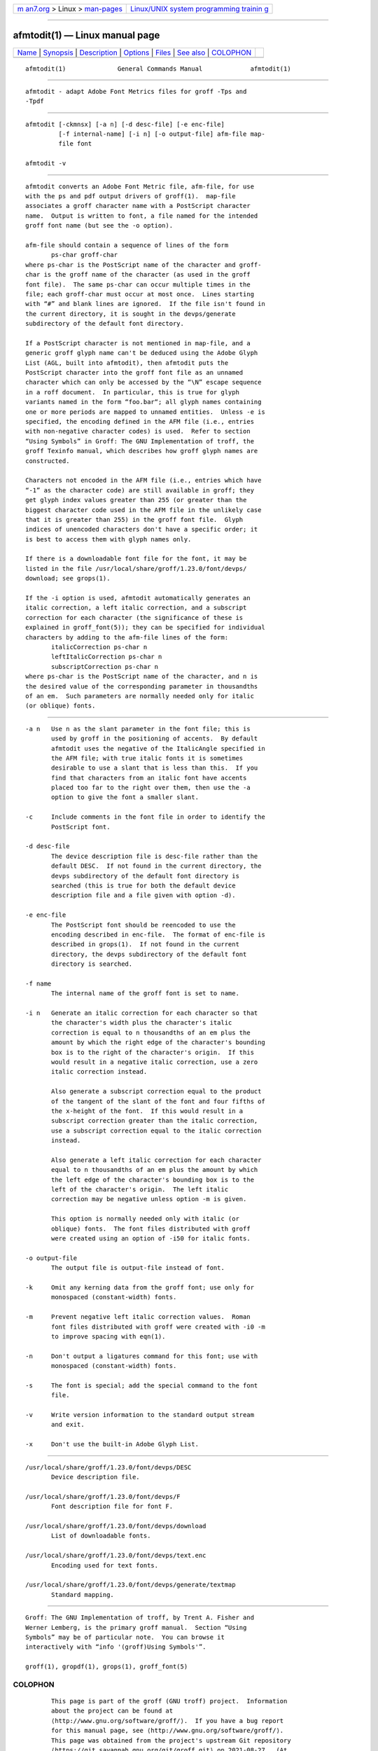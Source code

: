 .. container:: page-top

.. container:: nav-bar

   +----------------------------------+----------------------------------+
   | `m                               | `Linux/UNIX system programming   |
   | an7.org <../../../index.html>`__ | trainin                          |
   | > Linux >                        | g <http://man7.org/training/>`__ |
   | `man-pages <../index.html>`__    |                                  |
   +----------------------------------+----------------------------------+

--------------

afmtodit(1) — Linux manual page
===============================

+-----------------------------------+-----------------------------------+
| `Name <#Name>`__ \|               |                                   |
| `Synopsis <#Synopsis>`__ \|       |                                   |
| `Description <#Description>`__ \| |                                   |
| `Options <#Options>`__ \|         |                                   |
| `Files <#Files>`__ \|             |                                   |
| `See also <#See_also>`__ \|       |                                   |
| `COLOPHON <#COLOPHON>`__          |                                   |
+-----------------------------------+-----------------------------------+
| .. container:: man-search-box     |                                   |
+-----------------------------------+-----------------------------------+

::

   afmtodit(1)              General Commands Manual             afmtodit(1)


-------------------------------------------------

::

          afmtodit - adapt Adobe Font Metrics files for groff -Tps and
          -Tpdf


---------------------------------------------------------

::

          afmtodit [-ckmnsx] [-a n] [-d desc-file] [-e enc-file]
                   [-f internal-name] [-i n] [-o output-file] afm-file map-
                   file font

          afmtodit -v


---------------------------------------------------------------

::

          afmtodit converts an Adobe Font Metric file, afm-file, for use
          with the ps and pdf output drivers of groff(1).  map-file
          associates a groff character name with a PostScript character
          name.  Output is written to font, a file named for the intended
          groff font name (but see the -o option).

          afm-file should contain a sequence of lines of the form
                 ps-char groff-char
          where ps-char is the PostScript name of the character and groff-
          char is the groff name of the character (as used in the groff
          font file).  The same ps-char can occur multiple times in the
          file; each groff-char must occur at most once.  Lines starting
          with “#” and blank lines are ignored.  If the file isn't found in
          the current directory, it is sought in the devps/generate
          subdirectory of the default font directory.

          If a PostScript character is not mentioned in map-file, and a
          generic groff glyph name can't be deduced using the Adobe Glyph
          List (AGL, built into afmtodit), then afmtodit puts the
          PostScript character into the groff font file as an unnamed
          character which can only be accessed by the “\N” escape sequence
          in a roff document.  In particular, this is true for glyph
          variants named in the form “foo.bar“; all glyph names containing
          one or more periods are mapped to unnamed entities.  Unless -e is
          specified, the encoding defined in the AFM file (i.e., entries
          with non-negative character codes) is used.  Refer to section
          “Using Symbols” in Groff: The GNU Implementation of troff, the
          groff Texinfo manual, which describes how groff glyph names are
          constructed.

          Characters not encoded in the AFM file (i.e., entries which have
          “-1” as the character code) are still available in groff; they
          get glyph index values greater than 255 (or greater than the
          biggest character code used in the AFM file in the unlikely case
          that it is greater than 255) in the groff font file.  Glyph
          indices of unencoded characters don't have a specific order; it
          is best to access them with glyph names only.

          If there is a downloadable font file for the font, it may be
          listed in the file /usr/local/share/groff/1.23.0/font/devps/
          download; see grops(1).

          If the -i option is used, afmtodit automatically generates an
          italic correction, a left italic correction, and a subscript
          correction for each character (the significance of these is
          explained in groff_font(5)); they can be specified for individual
          characters by adding to the afm-file lines of the form:
                 italicCorrection ps-char n
                 leftItalicCorrection ps-char n
                 subscriptCorrection ps-char n
          where ps-char is the PostScript name of the character, and n is
          the desired value of the corresponding parameter in thousandths
          of an em.  Such parameters are normally needed only for italic
          (or oblique) fonts.


-------------------------------------------------------

::

          -a n   Use n as the slant parameter in the font file; this is
                 used by groff in the positioning of accents.  By default
                 afmtodit uses the negative of the ItalicAngle specified in
                 the AFM file; with true italic fonts it is sometimes
                 desirable to use a slant that is less than this.  If you
                 find that characters from an italic font have accents
                 placed too far to the right over them, then use the -a
                 option to give the font a smaller slant.

          -c     Include comments in the font file in order to identify the
                 PostScript font.

          -d desc-file
                 The device description file is desc-file rather than the
                 default DESC.  If not found in the current directory, the
                 devps subdirectory of the default font directory is
                 searched (this is true for both the default device
                 description file and a file given with option -d).

          -e enc-file
                 The PostScript font should be reencoded to use the
                 encoding described in enc-file.  The format of enc-file is
                 described in grops(1).  If not found in the current
                 directory, the devps subdirectory of the default font
                 directory is searched.

          -f name
                 The internal name of the groff font is set to name.

          -i n   Generate an italic correction for each character so that
                 the character's width plus the character's italic
                 correction is equal to n thousandths of an em plus the
                 amount by which the right edge of the character's bounding
                 box is to the right of the character's origin.  If this
                 would result in a negative italic correction, use a zero
                 italic correction instead.

                 Also generate a subscript correction equal to the product
                 of the tangent of the slant of the font and four fifths of
                 the x-height of the font.  If this would result in a
                 subscript correction greater than the italic correction,
                 use a subscript correction equal to the italic correction
                 instead.

                 Also generate a left italic correction for each character
                 equal to n thousandths of an em plus the amount by which
                 the left edge of the character's bounding box is to the
                 left of the character's origin.  The left italic
                 correction may be negative unless option -m is given.

                 This option is normally needed only with italic (or
                 oblique) fonts.  The font files distributed with groff
                 were created using an option of -i50 for italic fonts.

          -o output-file
                 The output file is output-file instead of font.

          -k     Omit any kerning data from the groff font; use only for
                 monospaced (constant-width) fonts.

          -m     Prevent negative left italic correction values.  Roman
                 font files distributed with groff were created with -i0 -m
                 to improve spacing with eqn(1).

          -n     Don't output a ligatures command for this font; use with
                 monospaced (constant-width) fonts.

          -s     The font is special; add the special command to the font
                 file.

          -v     Write version information to the standard output stream
                 and exit.

          -x     Don't use the built-in Adobe Glyph List.


---------------------------------------------------

::

          /usr/local/share/groff/1.23.0/font/devps/DESC
                 Device description file.

          /usr/local/share/groff/1.23.0/font/devps/F
                 Font description file for font F.

          /usr/local/share/groff/1.23.0/font/devps/download
                 List of downloadable fonts.

          /usr/local/share/groff/1.23.0/font/devps/text.enc
                 Encoding used for text fonts.

          /usr/local/share/groff/1.23.0/font/devps/generate/textmap
                 Standard mapping.


---------------------------------------------------------

::

          Groff: The GNU Implementation of troff, by Trent A. Fisher and
          Werner Lemberg, is the primary groff manual.  Section “Using
          Symbols” may be of particular note.  You can browse it
          interactively with “info '(groff)Using Symbols'”.

          groff(1), gropdf(1), grops(1), groff_font(5)

COLOPHON
---------------------------------------------------------

::

          This page is part of the groff (GNU troff) project.  Information
          about the project can be found at 
          ⟨http://www.gnu.org/software/groff/⟩.  If you have a bug report
          for this manual page, see ⟨http://www.gnu.org/software/groff/⟩.
          This page was obtained from the project's upstream Git repository
          ⟨https://git.savannah.gnu.org/git/groff.git⟩ on 2021-08-27.  (At
          that time, the date of the most recent commit that was found in
          the repository was 2021-08-23.)  If you discover any rendering
          problems in this HTML version of the page, or you believe there
          is a better or more up-to-date source for the page, or you have
          corrections or improvements to the information in this COLOPHON
          (which is not part of the original manual page), send a mail to
          man-pages@man7.org

   groff 1.23.0.rc1.654-4e1db-dir1t9yAugust 2021                  afmtodit(1)

--------------

Pages that refer to this page: `gropdf(1) <../man1/gropdf.1.html>`__, 
`grops(1) <../man1/grops.1.html>`__

--------------

--------------

.. container:: footer

   +-----------------------+-----------------------+-----------------------+
   | HTML rendering        |                       | |Cover of TLPI|       |
   | created 2021-08-27 by |                       |                       |
   | `Michael              |                       |                       |
   | Ker                   |                       |                       |
   | risk <https://man7.or |                       |                       |
   | g/mtk/index.html>`__, |                       |                       |
   | author of `The Linux  |                       |                       |
   | Programming           |                       |                       |
   | Interface <https:     |                       |                       |
   | //man7.org/tlpi/>`__, |                       |                       |
   | maintainer of the     |                       |                       |
   | `Linux man-pages      |                       |                       |
   | project <             |                       |                       |
   | https://www.kernel.or |                       |                       |
   | g/doc/man-pages/>`__. |                       |                       |
   |                       |                       |                       |
   | For details of        |                       |                       |
   | in-depth **Linux/UNIX |                       |                       |
   | system programming    |                       |                       |
   | training courses**    |                       |                       |
   | that I teach, look    |                       |                       |
   | `here <https://ma     |                       |                       |
   | n7.org/training/>`__. |                       |                       |
   |                       |                       |                       |
   | Hosting by `jambit    |                       |                       |
   | GmbH                  |                       |                       |
   | <https://www.jambit.c |                       |                       |
   | om/index_en.html>`__. |                       |                       |
   +-----------------------+-----------------------+-----------------------+

--------------

.. container:: statcounter

   |Web Analytics Made Easy - StatCounter|

.. |Cover of TLPI| image:: https://man7.org/tlpi/cover/TLPI-front-cover-vsmall.png
   :target: https://man7.org/tlpi/
.. |Web Analytics Made Easy - StatCounter| image:: https://c.statcounter.com/7422636/0/9b6714ff/1/
   :class: statcounter
   :target: https://statcounter.com/
